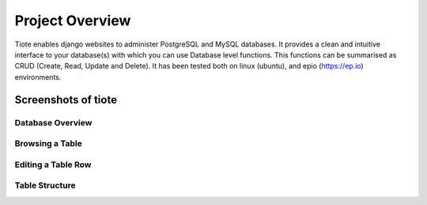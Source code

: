 ================
Project Overview
================

Tiote enables django websites to administer PostgreSQL and MySQL databases. It provides a clean and intuitive interface to your database(s) with which you can use Database level functions. This functions can be summarised as CRUD (Create, Read, Update and Delete). It has been tested both on linux (ubuntu), and epio (https://ep.io) environments.

Screenshots of tiote
====================

Database Overview
-----------------

.. image:: images/db_overview.*

Browsing a Table
----------------

.. image:: images/browse_table.*

Editing a Table Row
-------------------

.. image:: images/edit_table_data.*

Table Structure
---------------
.. image:: images/table_structure.*


.. Design Decisions
.. ================
